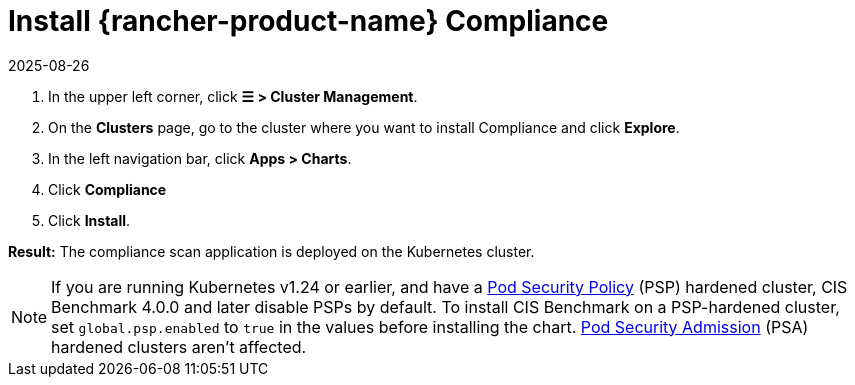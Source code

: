 = Install {rancher-product-name} Compliance
:page-languages: [en, zh]
:revdate: 2025-08-26
:page-revdate: {revdate}
:experimental:

. In the upper left corner, click *☰ > Cluster Management*.
. On the *Clusters* page, go to the cluster where you want to install Compliance and click *Explore*.
. In the left navigation bar, click *Apps > Charts*.
. Click *Compliance*
. Click *Install*.

*Result:* The compliance scan application is deployed on the Kubernetes cluster.

[NOTE]
====

If you are running Kubernetes v1.24 or earlier, and have a xref:security/psp/create.adoc[Pod Security Policy] (PSP) hardened cluster, CIS Benchmark 4.0.0 and later disable PSPs by default. To install CIS Benchmark on a PSP-hardened cluster, set `global.psp.enabled` to `true` in the values before installing the chart. xref:security/psa-pss.adoc[Pod Security Admission] (PSA) hardened clusters aren't affected.
====


